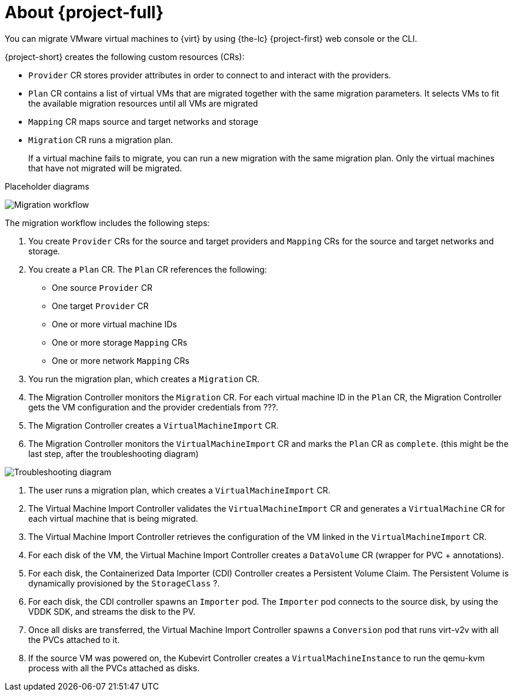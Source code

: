 // Module included in the following assemblies:
//
// * documentation/doc-Migration_Toolkit_for_Virtualization/master.adoc

[id="about-mtv_{context}"]
= About {project-full}

You can migrate VMware virtual machines to {virt} by using {the-lc} {project-first} web console or the CLI.

{project-short} creates the following custom resources (CRs):

* `Provider` CR stores provider attributes in order to connect to and interact with the providers.
* `Plan` CR contains a list of virtual VMs that are migrated together with the same migration parameters. It selects VMs to fit the available migration resources until all VMs are migrated
* `Mapping` CR maps source and target networks and storage
* `Migration` CR runs a migration plan.
+
If a virtual machine fails to migrate, you can run a new migration with the same migration plan. Only the virtual machines that have not migrated will be migrated.

Placeholder diagrams

image::migration.png[Migration workflow]

The migration workflow includes the following steps:

. You create `Provider` CRs for the source and target providers and `Mapping` CRs for the source and target networks and storage.
. You create a `Plan` CR. The `Plan` CR references the following:
* One source `Provider` CR
* One target `Provider` CR
* One or more virtual machine IDs
* One or more storage `Mapping` CRs
* One or more network `Mapping` CRs
. You run the migration plan, which creates a `Migration` CR.
. The Migration Controller monitors the `Migration` CR. For each virtual machine ID in the `Plan` CR, the Migration Controller gets the VM configuration and the provider credentials from ???.
. The Migration Controller creates a `VirtualMachineImport` CR.
. The Migration Controller monitors the `VirtualMachineImport` CR and marks the `Plan` CR as `complete`. (this might be the last step, after the troubleshooting diagram)

image::troubleshooting.png[Troubleshooting diagram]

. The user runs a migration plan, which creates a `VirtualMachineImport` CR.
. The Virtual Machine Import Controller validates the `VirtualMachineImport` CR and generates a `VirtualMachine` CR for each virtual machine that is being migrated.
. The Virtual Machine Import Controller retrieves the configuration of the VM linked in the `VirtualMachineImport` CR.  
. For each disk of the VM, the Virtual Machine Import Controller creates a `DataVolume` CR (wrapper for PVC + annotations).  
. For each disk, the Containerized Data Importer (CDI) Controller creates a Persistent Volume Claim. The Persistent Volume is dynamically provisioned by the `StorageClass` ?.  
. For each disk, the CDI controller spawns an `Importer` pod. The `Importer` pod connects to the source disk, by using the VDDK SDK, and streams the disk to the PV.
. Once all disks are transferred, the Virtual Machine Import Controller spawns a `Conversion` pod that runs virt-v2v with all the PVCs attached to it.
. If the source VM was powered on, the Kubevirt Controller creates a `VirtualMachineInstance` to run the qemu-kvm process with all the PVCs attached as disks.



// .Services
//
// {project-short} creates the following services:
//
// * Provider Inventory:
// ** Connects to the source and target providers
// ** Maintains a local inventory for mappings and plans
// ** Separate provider inventory pods for each provider enable scalability
//
// * Validation:
// ** Validates the suitability of a VM for migration to {virt} by applying rules
// ** Triggered by the Provider Inventory service whenever a VM configuration change is detected
// ** Stores the VM validation status
// * User Interface:
// ** Enables you to manipulate the {project-short} CRs
// ** Indicates the state of the CRs
// ** Displays the progress of a migration
// * Controller: Implements the logic to reconcile the CRs with the state defined by the user
// +
// For example, when you create a Plan, the controllers validate it and add a status label. If a Plan fails validation, its status is `Not ready` and the Plan cannot be used to perform a migration.
//
// * Aggregates the status of related CRs to provide a holistic and consistent view of the state of a migration
